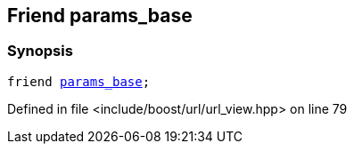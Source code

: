 :relfileprefix: ../../../
[#309B9734B6CAF9D74F4E15F261116559CDCF1A66]
== Friend params_base



=== Synopsis

[source,cpp,subs="verbatim,macros,-callouts"]
----
friend xref:reference/boost/urls/params_base.adoc[params_base];
----

Defined in file <include/boost/url/url_view.hpp> on line 79

